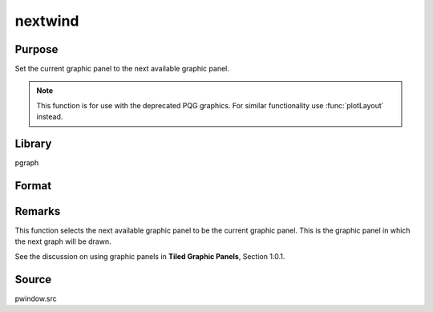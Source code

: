 
nextwind
==============================================

Purpose
----------------

Set the current graphic panel to the next available graphic panel.

.. NOTE:: This function is for use with the deprecated PQG graphics. For similar functionality use :func:`plotLayout` instead.

Library
-------

pgraph

Format
----------------
.. function:: nextwind()

Remarks
-------

This function selects the next available graphic panel to be the current
graphic panel. This is the graphic panel in which the next graph will be
drawn.

See the discussion on using graphic panels in **Tiled Graphic Panels**, Section 1.0.1.

Source
------

pwindow.src

.. seealso:: Functions :func:`endwind`, :func:`begwind`, :func:`setwind`, :func:`getwind`, :func:`makewind`, :func:`window`

